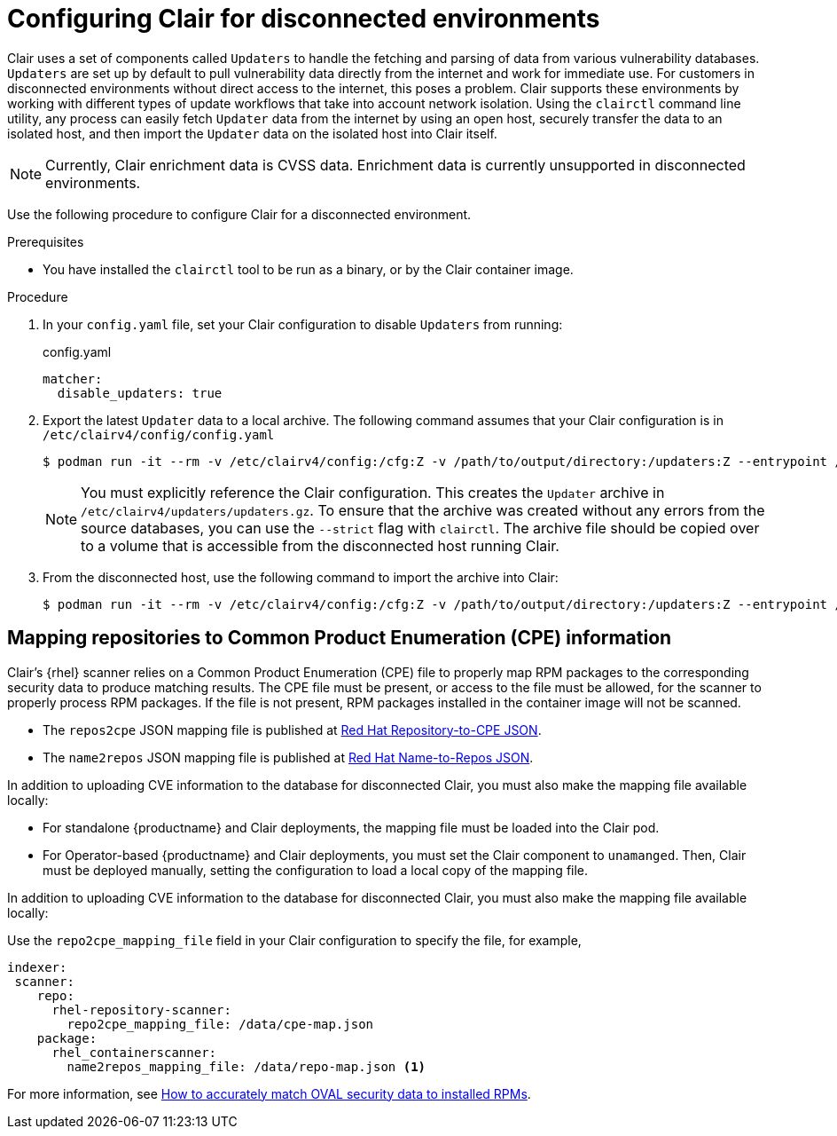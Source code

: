 :_content-type: CONCEPT
[id="configuring-clair-disconnected-environments"]
= Configuring Clair for disconnected environments

Clair uses a set of components called `Updaters` to handle the fetching and parsing of data from various vulnerability databases. `Updaters` are set up by default to pull vulnerability data directly from the internet and work for immediate use. For customers in disconnected environments without direct access to the internet, this poses a problem. Clair supports these environments by working with different types of update workflows that take into account network isolation. Using the `clairctl` command line utility, any process can easily fetch `Updater` data from the internet by using an open host, securely transfer the data to an isolated host, and then import the `Updater` data on the isolated host into Clair itself. 

[NOTE]
====
Currently, Clair enrichment data is CVSS data. Enrichment data is currently unsupported in disconnected environments. 
====

Use the following procedure to configure Clair for a disconnected environment. 

.Prerequisites 

* You have installed the `clairctl` tool to be run as a binary, or by the Clair container image. 

.Procedure

. In your `config.yaml` file, set your Clair configuration to disable `Updaters` from running: 
+
.config.yaml
[source,yaml]
----
matcher:
  disable_updaters: true
----

. Export the latest `Updater` data to a local archive. The following command assumes that your Clair configuration is in `/etc/clairv4/config/config.yaml`
+
[subs="verbatim,attributes"]
----
$ podman run -it --rm -v /etc/clairv4/config:/cfg:Z -v /path/to/output/directory:/updaters:Z --entrypoint /bin/clairctl {productrepo}/{clairimage}:{productminv} --config /cfg/config.yaml export-updaters  /updaters/updaters.gz
----
+
[NOTE]
====
You must explicitly reference the Clair configuration. This creates the `Updater` archive in `/etc/clairv4/updaters/updaters.gz`. To ensure that the archive was created without any errors from the source databases, you can use the `--strict` flag with `clairctl`. The archive file should be copied over to a volume that is accessible from the disconnected host running Clair. 
====

. From the disconnected host, use the following command to import the archive into Clair: 
+
[subs="verbatim,attributes"]
----
$ podman run -it --rm -v /etc/clairv4/config:/cfg:Z -v /path/to/output/directory:/updaters:Z --entrypoint /bin/clairctl {productrepo}/{clairimage}:{productminv} --config /cfg/config.yaml import-updaters /updaters/updaters.gz
----

[id="mapping-repositories-to-cpe-information"]
== Mapping repositories to Common Product Enumeration (CPE) information

Clair's {rhel} scanner relies on a Common Product Enumeration (CPE) file to properly map RPM packages to the corresponding security data to produce matching results. The CPE file must be present, or access to the file must be allowed, for the scanner to properly process RPM packages. If the file is not present, RPM packages installed in the container image will not be scanned. 

* The `repos2cpe` JSON mapping file is published at link:https://www.redhat.com/security/data/metrics/repository-to-cpe.json[Red Hat Repository-to-CPE JSON].

* The `name2repos` JSON mapping file is published at link:https://access.redhat.com/security/data/metrics/container-name-repos-map.json[Red Hat Name-to-Repos JSON]. 

In addition to uploading CVE information to the database for disconnected Clair, you must also make the mapping file available locally: 

* For standalone {productname} and Clair deployments, the mapping file must be loaded into the Clair pod. 
* For Operator-based {productname} and Clair deployments, you must set the Clair component to `unamanged`. Then, Clair must be deployed manually, setting the configuration to load a local copy of the mapping file. 

In addition to uploading CVE information to the database for disconnected Clair, you must also make the mapping file available locally:

Use the `repo2cpe_mapping_file` field in your Clair configuration to specify the file, for example, 

[source,yaml]
----
indexer:   
 scanner:
    repo:
      rhel-repository-scanner:
        repo2cpe_mapping_file: /data/cpe-map.json
    package:
      rhel_containerscanner:
        name2repos_mapping_file: /data/repo-map.json <1> 
----

For more information, see link:https://www.redhat.com/en/blog/how-accurately-match-oval-security-data-installed-rpms[How to accurately match OVAL security data to installed RPMs].